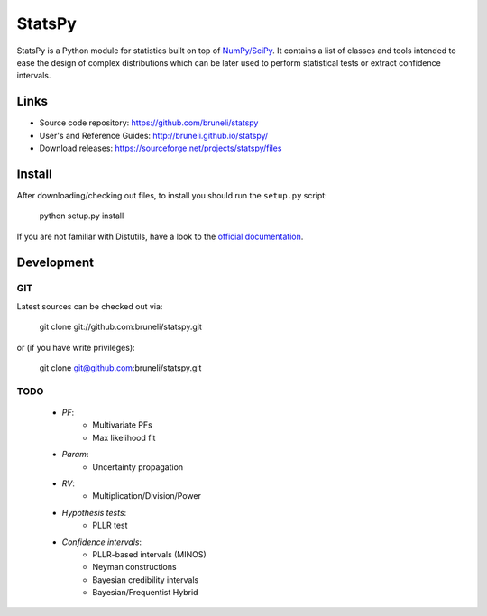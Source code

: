 .. -*- mode: rst -*-

=======
StatsPy
=======

StatsPy is a Python module for statistics built on top of `NumPy/SciPy <http://docs.scipy.org/doc/>`_. It contains a list of classes and tools intended to ease the design of complex distributions which can be later used to perform statistical tests or extract confidence intervals.

Links
=====

- Source code repository: https://github.com/bruneli/statspy
- User's and Reference Guides: http://bruneli.github.io/statspy/
- Download releases: https://sourceforge.net/projects/statspy/files

Install
=======

After downloading/checking out files, to install you should run the ``setup.py`` script:

    python setup.py install

If you are not familiar with Distutils, have a look to the `official documentation <http://docs.python.org/2/install/>`_. 

Development
===========

GIT
---

Latest sources can be checked out via:

    git clone git://github.com:bruneli/statspy.git

or (if you have write privileges):

    git clone git@github.com:bruneli/statspy.git


TODO
----

   * *PF*:
      * Multivariate PFs
      * Max likelihood fit
   * *Param*:
      * Uncertainty propagation
   * *RV*:
      * Multiplication/Division/Power
   * *Hypothesis tests*:
      * PLLR test
   * *Confidence intervals*:
      * PLLR-based intervals (MINOS)
      * Neyman constructions
      * Bayesian credibility intervals
      * Bayesian/Frequentist Hybrid
